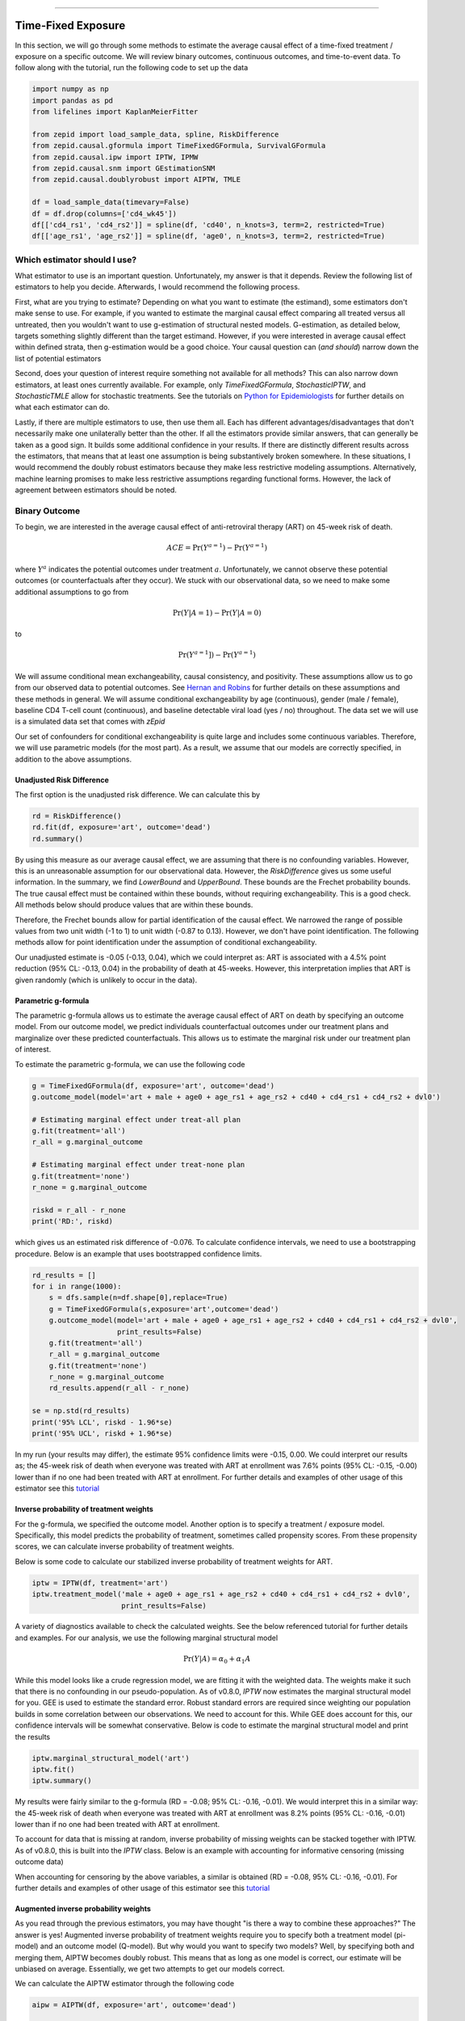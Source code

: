 .. image:: images/zepid_logo_small.png

-------------------------------------

Time-Fixed Exposure
'''''''''''''''''''''''''''''''''''''
In this section, we will go through some methods to estimate the average causal effect of a time-fixed treatment /
exposure on a specific outcome. We will review binary outcomes, continuous outcomes, and time-to-event data. To follow
along with the tutorial, run the following code to set up the data

.. code::

    import numpy as np
    import pandas as pd
    from lifelines import KaplanMeierFitter

    from zepid import load_sample_data, spline, RiskDifference
    from zepid.causal.gformula import TimeFixedGFormula, SurvivalGFormula
    from zepid.causal.ipw import IPTW, IPMW
    from zepid.causal.snm import GEstimationSNM
    from zepid.causal.doublyrobust import AIPTW, TMLE

    df = load_sample_data(timevary=False)
    df = df.drop(columns=['cd4_wk45'])
    df[['cd4_rs1', 'cd4_rs2']] = spline(df, 'cd40', n_knots=3, term=2, restricted=True)
    df[['age_rs1', 'age_rs2']] = spline(df, 'age0', n_knots=3, term=2, restricted=True)


Which estimator should I use?
====================================
What estimator to use is an important question. Unfortunately, my answer is that it depends. Review the following list
of estimators to help you decide. Afterwards, I would recommend the following process.

First, what are you trying to estimate? Depending on what you want to estimate (the estimand), some estimators don't
make sense to use. For example, if you wanted to estimate the marginal causal effect comparing all treated versus all
untreated, then you wouldn't want to use g-estimation of structural nested models. G-estimation, as detailed below,
targets something slightly different than the target estimand. However, if you were interested in average causal effect
within defined strata, then g-estimation would be a good choice. Your causal question can (*and should*) narrow down
the list of potential estimators

Second, does your question of interest require something not available for all methods? This can also narrow down
estimators, at least ones currently available. For example, only `TimeFixedGFormula`, `StochasticIPTW`, and
`StochasticTMLE` allow for stochastic treatments. See the tutorials
on `Python for Epidemiologists <https://github.com/pzivich/Python-for-Epidemiologists/>`_ for further details on what
each estimator can do.

Lastly, if there are multiple estimators to use, then use them all. Each has different advantages/disadvantages that
don't necessarily make one unilaterally better than the other. If all the estimators provide similar answers, that can
generally be taken as a good sign. It builds some additional confidence in your results. If there are distinctly
different results across the estimators, that means that at least one assumption is being substantively broken
somewhere. In these situations, I would recommend the doubly robust estimators because they make less restrictive
modeling assumptions. Alternatively, machine learning promises to make less restrictive assumptions regarding
functional forms. However, the lack of agreement between estimators should be noted.

Binary Outcome
==============================================
To begin, we are interested in the average causal effect of anti-retroviral therapy (ART) on 45-week risk of death.

.. math::

    ACE = \Pr(Y^{a=1}) - \Pr(Y^{a=1})

where :math:`Y^{a}` indicates the potential outcomes under treatment :math:`a`. Unfortunately, we cannot observe these
potential outcomes (or counterfactuals after they occur). We stuck with our observational data, so we need to make
some additional assumptions to go from

.. math::

    \Pr(Y | A=1) - \Pr(Y | A=0)

to

.. math::

    \Pr(Y^{a=1}]) - \Pr(Y^{a=1})

We will assume conditional mean exchangeability, causal consistency, and positivity. These assumptions allow us to go
from our observed data to potential outcomes. See
`Hernan and Robins <https://www.hsph.harvard.edu/miguel-hernan/causal-inference-book/>`_ for further details on these
assumptions and these methods in general. We will assume conditional exchangeability by age (continuous),
gender (male / female), baseline CD4 T-cell count (continuous), and baseline detectable viral load (yes / no)
throughout. The data set we will use is a simulated data set that comes with *zEpid*

Our set of confounders for conditional exchangeability is quite large and includes some continuous variables. Therefore,
we will use parametric models (for the most part). As a result, we assume that our models are correctly specified, in
addition to the above assumptions.

Unadjusted Risk Difference
----------------------------------------
The first option is the unadjusted risk difference. We can calculate this by

.. code::

    rd = RiskDifference()
    rd.fit(df, exposure='art', outcome='dead')
    rd.summary()

By using this measure as our average causal effect, we are assuming that there is no confounding variables. However,
this is an unreasonable assumption for our observational data. However, the `RiskDifference` gives us some useful
information. In the summary, we find `LowerBound` and `UpperBound`. These bounds are the Frechet probability bounds.
The true causal effect must be contained within these bounds, without requiring exchangeability. This is a good check.
All methods below should produce values that are within these bounds.

Therefore, the Frechet bounds allow for partial identification of the causal effect. We narrowed the range of possible
values from two unit width (-1 to 1) to unit width (-0.87 to 0.13). However, we don't have point identification. The
following methods allow for point identification under the assumption of conditional exchangeability.

Our unadjusted estimate is -0.05 (-0.13, 0.04), which we could interpret as: ART is associated with a 4.5%
point reduction (95% CL: -0.13, 0.04) in the probability of death at 45-weeks. However, this interpretation implies
that ART is given randomly (which is unlikely to occur in the data).

Parametric g-formula
----------------------------------------
The parametric g-formula allows us to estimate the average causal effect of ART on death by specifying an outcome
model. From our outcome model, we predict individuals counterfactual outcomes under our treatment plans and marginalize
over these predicted counterfactuals. This allows us to estimate the marginal risk under our treatment plan of
interest.

To estimate the parametric g-formula, we can use the following code

.. code::

    g = TimeFixedGFormula(df, exposure='art', outcome='dead')
    g.outcome_model(model='art + male + age0 + age_rs1 + age_rs2 + cd40 + cd4_rs1 + cd4_rs2 + dvl0')

    # Estimating marginal effect under treat-all plan
    g.fit(treatment='all')
    r_all = g.marginal_outcome

    # Estimating marginal effect under treat-none plan
    g.fit(treatment='none')
    r_none = g.marginal_outcome

    riskd = r_all - r_none
    print('RD:', riskd)

which gives us an estimated risk difference of -0.076. To calculate confidence intervals, we need to use a bootstrapping
procedure. Below is an example that uses bootstrapped confidence limits.

.. code::


    rd_results = []
    for i in range(1000):
        s = dfs.sample(n=df.shape[0],replace=True)
        g = TimeFixedGFormula(s,exposure='art',outcome='dead')
        g.outcome_model(model='art + male + age0 + age_rs1 + age_rs2 + cd40 + cd4_rs1 + cd4_rs2 + dvl0',
                        print_results=False)
        g.fit(treatment='all')
        r_all = g.marginal_outcome
        g.fit(treatment='none')
        r_none = g.marginal_outcome
        rd_results.append(r_all - r_none)

    se = np.std(rd_results)
    print('95% LCL', riskd - 1.96*se)
    print('95% UCL', riskd + 1.96*se)

In my run (your results may differ), the estimate 95% confidence limits were -0.15, 0.00. We could interpret our
results as; the 45-week risk of death when everyone was treated with ART at enrollment was 7.6% points
(95% CL: -0.15, -0.00) lower than if no one had been treated with ART at enrollment. For further details and
examples of other usage of this estimator see this
`tutorial <https://github.com/pzivich/Python-for-Epidemiologists/blob/master/3_Epidemiology_Analysis/c_causal_inference/1_time-fixed-treatments/1_g-formula.ipynb>`_

Inverse probability of treatment weights
----------------------------------------
For the g-formula, we specified the outcome model. Another option is to specify a treatment / exposure model.
Specifically, this model predicts the probability of treatment, sometimes called propensity scores. From these
propensity scores, we can calculate inverse probability of treatment weights.

Below is some code to calculate our stabilized inverse probability of treatment weights for ART.

.. code::

    iptw = IPTW(df, treatment='art')
    iptw.treatment_model('male + age0 + age_rs1 + age_rs2 + cd40 + cd4_rs1 + cd4_rs2 + dvl0',
                         print_results=False)

A variety of diagnostics available to check the calculated weights. See the below referenced tutorial for further
details and examples. For our analysis, we use the following marginal structural model

.. math::

    \Pr(Y | A) = \alpha_0 + \alpha_1 A

While this model looks like a crude regression model, we are fitting it with the weighted data. The weights make it
such that there is no confounding in our pseudo-population. As of v0.8.0, `IPTW` now estimates the marginal structural
model for you. GEE is used to estimate the standard error. Robust standard errors are required since weighting our
population builds in some correlation between our observations. We need to account for this. While GEE does account
for this, our confidence intervals will be somewhat conservative. Below is code to estimate the marginal structural
model and print the results

.. code::

    iptw.marginal_structural_model('art')
    iptw.fit()
    iptw.summary()

My results were fairly similar to the g-formula (RD = -0.08; 95% CL: -0.16, -0.01). We would interpret this in a
similar way: the 45-week risk of death when everyone was treated with ART at enrollment was 8.2% points
(95% CL: -0.16, -0.01) lower than if no one had been treated with ART at enrollment.

To account for data that is missing at random, inverse probability of missing weights can be stacked together with
IPTW. As of v0.8.0, this is built into the `IPTW` class. Below is an example with accounting for informative censoring
(missing outcome data)

.. code::
    iptw = IPTW(df, treatment='art')
    iptw.treatment_model('male + age0 + age_rs1 + age_rs2 + cd40 + cd4_rs1 + cd4_rs2 + dvl0',
                         print_results=False)
    iptw.missing_model('art + male + age0 + age_rs1 + age_rs2 + cd40 + cd4_rs1 + cd4_rs2 + dvl0',
                       print_results=False)
    iptw.marginal_structural_model('art')
    iptw.fit()
    iptw.summary()

When accounting for censoring by the above variables, a similar is obtained (RD = -0.08, 95% CL: -0.16, -0.01). For
further details and examples of other usage of this estimator see this
`tutorial <https://github.com/pzivich/Python-for-Epidemiologists/blob/master/3_Epidemiology_Analysis/c_causal_inference/1_time-fixed-treatments/>`_

Augmented inverse probability weights
----------------------------------------
As you read through the previous estimators, you may have thought "is there a way to combine these approaches?" The
answer is yes! Augmented inverse probability of treatment weights require you to specify both a treatment model
(pi-model) and an outcome model (Q-model). But why would you want to specify two models? Well, by specifying both and
merging them, AIPTW becomes doubly robust. This means that as long as one model is correct, our estimate will be
unbiased on average. Essentially, we get two attempts to get our models correct.

We can calculate the AIPTW estimator through the following code

.. code::

    aipw = AIPTW(df, exposure='art', outcome='dead')

    # Treatment model
    aipw.exposure_model('male + age0 + age_rs1 + age_rs2 + cd40 + cd4_rs1 + cd4_rs2 + dvl0')

    # Outcome model
    aipw.outcome_model('art + male + age0 + age_rs1 + age_rs2 + cd40 + cd4_rs1 + cd4_rs2 + dvl0')

    # Calculating estimate
    aipw.fit()

    # Printing summary results
    aipw.summary()

In the printed results, we have an estimated risk difference of -0.08 (95% CL: -0.15, -0.02). Confidence intervals
come from the efficient influence curve. You can also bootstrap confidence intervals. For the risk ratio, you will
need to bootstrap the confidence intervals currently. Our results can be interpreted as: the 45-week risk of death
when everyone was treated with ART at enrollment was 8.4% points (95% CL: -0.15, -0.02) lower than if no one
had been treated with ART at enrollment.

Similarly, we can also account for missing outcome data using inverse probability weights. Below is an example

.. code::

    aipw = AIPTW(df, exposure='art', outcome='dead')
    aipw.exposure_model('male + age0 + age_rs1 + age_rs2 + cd40 + cd4_rs1 + cd4_rs2 + dvl0')
    aipw.outcome_model('art + male + age0 + age_rs1 + age_rs2 + cd40 + cd4_rs1 + cd4_rs2 + dvl0')
    aipw.missing_model('art + male + age0 + age_rs1 + age_rs2 + cd40 + cd4_rs1 + cd4_rs2 + dvl0')
    aipw.fit()
    aipw.summary()

AIPTW can also be paired with machine learning algorithms, particularly super-learner. The use of machine learning with
AIPTW means we are making less restrictive parametric assumptions than all the model described above. For further
details, using super-learner / sklearn with AIPTW, and examples see this
`tutorial <https://github.com/pzivich/Python-for-Epidemiologists/blob/master/3_Epidemiology_Analysis/c_causal_inference/1_time-fixed-treatments/5_AIPTW_intro.ipynb>`_

Targeted maximum likelihood estimation
----------------------------------------
For AIPTW, we merged IPW and the g-formula. The targeted maximum likelihood estimator (TMLE) is another variation on
this procedure. TMLE uses a targeting step to update the estimate of the average causal effect. This approach is
doubly robust but keeps some of the nice properties of plug-in estimators (like the g-formula). In general, TMLE will
likely have narrower confidence intervals than AIPTW.

Below is code to generate the average causal effect of ART on death using TMLE. Additionally, we will specify a missing
outcome data model (like `AIPTW` and `IPTW`).

.. code::

    tmle = TMLE(df, exposure='art', outcome='dead')
    tmle.exposure_model('male + age0 + age_rs1 + age_rs2 + cd40 + cd4_rs1 + cd4_rs2 + dvl0')
    tmle.missing_model('art + male + age0 + cd40 + cd4_rs1 + cd4_rs2 + dvl0')
    tmle.outcome_model('male + age0 + age_rs1 + age_rs2 + cd40 + cd4_rs1 + cd4_rs2 + dvl0')
    tmle.fit()
    tmle.summary()

Using TMLE, we estimate a risk difference of -0.08 (95% CL: -0.15, -0.01). We can interpret this as: the 45-week
risk of death when everyone was treated with ART at enrollment was 8.3% points (95% CL: -0.15, -0.01) lower than if
no one had been treated with ART at enrollment.

TMLE can also be paired with machine learning algorithms, particularly super-learner. The use of machine learning with
TMLE means we are making less restrictive parametric assumptions than all the model described above. For further
details, using super-learner / sklearn with TMLE, and examples see this
`tutorial <https://github.com/pzivich/Python-for-Epidemiologists/blob/master/3_Epidemiology_Analysis/c_causal_inference/1_time-fixed-treatments/7_TMLE_intro.ipynb>`_

Single Cross-fit TMLE
----------------------------------------
While both AIPTW and TMLE are able to incorporate the use of *some* machine learning algorithms, there are limits.
More specifically, both require that the machine learning algorithms are Donsker. Unfortunately, many flexible
algorithms we may want to use may not be Donsker. In this scenario, confidence interval coverage may be below what
is expected (i.e. the confidence interval are overly narrow due to over-fitting by my the machine learning algorithms).

Recently, cross-fitting procedures have been proposed as a way to weaken this condition. Cross-fitting allows for
non-Donsker algorithms. For more extensive details on the cross-fitting procedure and why it is necessary, please see my
`paper <https://arxiv.org/abs/2004.10337>`_ and the references within.

*zEpid* supports both single and double cross-fitting for AIPTW and TMLE. The following is simple examples that use
`SuperLearner` with a single cross-fitting procedure for TMLE. The 10-fold super-learner consists of a GLM, a
step-wise GLM with all first-order interactions, and a Random Forest.

.. code::

    from sklearn.ensemble import RandomForestClassifier
    from zepid.superlearner import GLMSL, StepwiseSL, SuperLearner
    from zepid.causal.doublyrobust import SingleCrossfitAIPTW, SingleCrossfitTMLE

    # SuperLearner setup
    labels = ["LogR", "Step.int", "RandFor"]
    candidates = [GLMSL(sm.families.family.Binomial()),
                  StepwiseSL(sm.families.family.Binomial(), selection="forward", order_interaction=0),
                  RandomForestClassifier()]

    # Single cross-fit TMLE
    sctmle = SingleCrossfitTMLE(df, exposure='art', outcome='dead')
    sctmle.exposure_model('male + age0 + age_rs1 + age_rs2 + cd40 + cd4_rs1 + cd4_rs2 + dvl0',
                          SuperLearner(candidates, labels, folds=10, loss_function="nloglik"),
                          bound=0.01)
    sctmle.outcome_model('male + age0 + age_rs1 + age_rs2 + cd40 + cd4_rs1 + cd4_rs2 + dvl0',
                         SuperLearner(candidates, labels, folds=10, loss_function="nloglik"))
    sctmle.fit()
    sctmle.summary()


Using `SingleCrossfitTMLE`, we estimate a risk difference of -0.08 (95% CL: -0.17, 0.00). We can interpret this as:
the 45-week risk of death when everyone was treated with ART at enrollment was 8.3% points (95% CL: -0.17, 0.00)
lower than if no one had been treated with ART at enrollment. When comparing SingleCrossfitTMLE to the previous TMLE,
you can see the confidence intervals are wider. This is a result of weakening the parametric modeling restrictions
(by including the random forest as a possible option in super learner).

As these are new procedures, guidelines on their use are still developing. In my experience, I would recommend at least
100 different partitions to be used. Additionally, the data set must be fairly large (more than 500 observations) to
take advantage of the flexibility of the cross-fit estimators with machine learning. If data is no that large, I
recommend using a higher number of folds with SuperLearner (if using), using single cross-fitting, and using the
minimal number of required splits.

G-estimation of SNM
----------------------------------------
The final method I will review is g-estimation of structural nested mean models (SNM). G-estimation of SNM is distinct
from all of the above estimation procedures. The g-formula, IPTW, AIPTW, and TMLE all estimated the average causal
effect of ART on mortality comparing everyone treated to everyone untreated. G-estimation of SNM estimate the average
causal effect within levels of the confounders, *not* the average causal effect in the population. Therefore, if no
product terms are included in the SNM if there is effect measure modification, then the SNM will be biased due to model
misspecification. SNM are useful for learning about effect modification.

To first demonstrate g-estimation, we will assume there is no effect measure modification. For g-estimation, we specify
two models; the treatment model and the structural nested model. The treatment model is the same format as the treatment
model for IPTW / AIPTW / TMLE. The structural nested model states the interaction effects we are interested in. Since
we are assuming no interaction, we only put the treatment variable into the model.

.. code::

    snm = GEstimationSNM(df, exposure='art', outcome='dead')

    # Specify treatment model
    snm.exposure_model('male + age0 + age_rs1 + age_rs2 + cd40 + cd4_rs1 + cd4_rs2 + dvl0')

    # Specify structural nested model
    snm.structural_nested_model('art')

    # G-estimation
    snm.fit()
    snm.summary()

    psi = snm.psi
    print('Psi:', psi)

Similarly, we need to bootstrap our confidence intervals

.. code::


    psi_results = []
    for i in range(500):
        dfs = df.sample(n=df.shape[0],replace=True)
        snm = GEstimationSNM(dfs, exposure='art', outcome='dead')
        snm.exposure_model('male + age0 + age_rs1 + age_rs2 + cd40 + cd4_rs1 + cd4_rs2 + dvl0', print_results=False)
        snm.structural_nested_model('art')
        snm.fit()
        psi_results.append(snm.psi)


    se = np.std(psi_results)
    print('95% LCL', psi - 1.96*se)
    print('95% UCL', psi + 1.96*se)

Overall, the SNM results are similar to the other models (RD = -0.09; 95% CL: -0.17, -0.00). Instead, we interpret
this estimate as: the 45-week risk of death when everyone was treated with ART at enrollment was 8.8% points
(95% CL: -0.17, -0.00) lower than if no one had been treated with ART at enrollment across all strata.

SNM can be expanded to include additional terms. Below is code to do that. For this SNM, we will assess if there is
modification by gender

.. code::

    snm = GEstimationSNM(df, exposure='art', outcome='dead')
    snm.exposure_model('male + age0 + age_rs1 + age_rs2 + cd40 + cd4_rs1 + cd4_rs2 + dvl0')
    snm.structural_nested_model('art + art:male')
    snm.fit()
    snm.summary()

The 45-week risk of death when everyone was treated with ART at enrollment was 17.6% points lower than if no one had
been treated with ART at enrollment, *among women*. Among men, risk of death with ART treatment at enrollment was
6.8% points lower compared to no treatment.

Remember, g-estimation of SNM is distinct from these other methods and targets a different estimand. It is a great
method to consider when you are interested in effect measure modification.

Summary
----------------------------------------
Below is a figure summarizing the results across methods.

.. image:: images/zepid_effrd.png

As we can see, all the methods provided fairly similar answers, even the misspecified structural nested model. This
will not always be the case. Differences in model results may indicate parametric model misspecification. In those
scenarios, it may be preferable to use a doubly-robust estimator with machine learning and cross-fitting (when
possible).

Additionally, for simplicity we dropped all missing outcome data. We made the assumption that outcome data was missing
complete at random, a strong assumption. We could relax this assumption using built-in methods
(e.g. `missing_model()` functions)

Continuous Outcome
==============================================
In the previous example we focused on a binary outcome, death. In this example, we will repeat the above procedure but
focus on the 45-week CD4 T-cell count. This can be expressed as

.. math::

    E[Y^{a=1}] - E[Y^{a=0}]

For illustrative purposes, we will ignore the implications of competing risks (those dying before week 45 cannot have
a CD4 T-cell count). We will start by restricting our data to only those who are not missing a week 45 T-cell count.
In an actual analysis, you wouldn't want to do this

.. code::

    df = load_sample_data(timevary=False)
    dfs = df.drop(columns=['dead']).dropna()

With our data loaded and restricted, let's compare the estimators. Overall, the estimators are pretty much
the same as the binary case. However, we are interested in estimating the average treatment effect instead. Most of the
methods auto-detect binary or continuous data in the background. Additionally, we will assume that CD4 T-cell count
is appropriately fit by a normal-distribution. Poisson is also available

Parametric g-formula
----------------------------------------
The parametric g-formula allows us to estimate the average causal effect of ART on death by specifying an outcome
model. From our outcome model, we predict individuals counterfactual outcomes under our treatment plans and marginalize
over these predicted counterfactuals. This allows us to estimate the marginal risk under our treatment plan of
interest.

To estimate the parametric g-formula, we can use the following code

.. code::

    g = TimeFixedGFormula(df, exposure='art', outcome='cd4_wk45', outcome_type='normal')
    g.outcome_model(model='art + male + age0 + age_rs1 + age_rs2 + cd40 + cd4_rs1 + cd4_rs2 + dvl0')
    g.fit(treatment='all')
    r_all = g.marginal_outcome

    g.fit(treatment='none')
    r_none = g.marginal_outcome
    ate = r_all - r_none

    print('ATE:', ate)

To calculate confidence intervals, we need to use a bootstrapping procedure. Below is an example that uses
bootstrapped confidence limits.

.. code::


    ate_results = []
    for i in range(1000):
        s = df.sample(n=df.shape[0],replace=True)
        g = TimeFixedGFormula(s,exposure='art',outcome='cd4_wk45', outcome_type='normal')
        g.outcome_model(model='art + male + age0 + age_rs1 + age_rs2 + cd40 + cd4_rs1 + cd4_rs2 + dvl0',
                        print_results=False)
        g.fit(treatment='all')
        r_all = g.marginal_outcome
        g.fit(treatment='none')
        r_none = g.marginal_outcome
        ate_results.append(r_all - r_none)

    se = np.std(ate_results)
    print('95% LCL', ate - 1.96*se)
    print('95% UCL', ate + 1.96*se)

In my run (your results may differ), the estimate 95% confidence limits were 158.70, 370.54.
We can interpret this estimate as: the mean 45-week CD4 T-cell count if everyone had been given ART at enrollment
was 264.62 (95% CL: 158.70, 370.54) higher than the mean if everyone has not been given ART at baseline.

Inverse probability of treatment weights
----------------------------------------
Since inverse probability of treatment weights rely on specification of the treatment-model, there is no difference
between the weight calculation and the binary outcome. This is also because we assume the same sufficient adjustment
set. We will estimate new weights since there is a different missing data pattern. Below is code to estimate our
weights

.. code::

    ipw = IPTW(df, treatment='art')
    ipw.treatment_model('male + age0 + age_rs1 + age_rs2 + cd40 + cd4_rs1 + cd4_rs2 + dvl0')
    ipw.marginal_structural_model('art')
    ipw.fit()
    ipw.summary()

Our marginal structural model estimates 222.56 (95% CL: 114.67, 330.46). We can interpret this estimate as: the mean
45-week CD4 T-cell count if everyone had been given ART at enrollment was 222.56 (95% CL: 114.67, 330.46) higher than
the mean if everyone has not been given ART at baseline.

Augmented inverse probability weights
----------------------------------------
Similarly to the binary outcome case, AIPTW follows the same recipe to merge IPTW and g-formula estimates. We can
calculate the AIPTW estimator through the following code

.. code::

    aipw = AIPTW(df, exposure='art', outcome='cd4_wk45')
    aipw.exposure_model('male + age0 + age_rs1 + age_rs2 + cd40 + cd4_rs1 + cd4_rs2 + dvl0')
    aipw.outcome_model('art + male + age0 + age_rs1 + age_rs2 + cd40 + cd4_rs1 + cd4_rs2 + dvl0')
    aipw.fit()
    aipw.summary()

AIPTW produces a similar estimate to the marginal structural model (ATE = 228.22; 95% CL: 115.33, 341.11). We can
interpret this estimate as: the mean 45-week CD4 T-cell count if everyone had been given ART at enrollment was
228.22 (95% CL: 115.33, 341.11) higher than the mean if everyone has not been given ART at baseline.

Targeted maximum likelihood estimation
----------------------------------------
TMLE also supports continuous outcomes and is similarly doubly robust. Below is code to estimate TMLE for a continuous
outcome.

.. code::

    tmle = TMLE(df, exposure='art', outcome='cd4_wk45')
    tmle.exposure_model('male + age0 + age_rs1 + age_rs2 + cd40 + cd4_rs1 + cd4_rs2 + dvl0')
    tmle.outcome_model('art + male + age0 + age_rs1 + age_rs2 + cd40 + cd4_rs1 + cd4_rs2 + dvl0')
    tmle.fit()
    tmle.summary()

Our results are fairly similar to the other models. The mean 45-week CD4 T-cell count if everyone had been given ART
at enrollment was 228.35 (95% CL: 118.97, 337.72) higher than the mean if everyone has not been given ART at baseline.

Single Cross-fit TMLE
----------------------------------------
Similarly, we can pair TMLE with a cross-fitting procedure and machine learning. In this example, we use SuperLearner
with a GLM, a stepwise selection, and a random forest.

.. code::

    from sklearn.ensemble import RandomForestClassifier, RandomForestRegressor

    # SuperLearner set-up
    labels = ["LogR", "Step.int", "RandFor"]
    b_candidates = [GLMSL(sm.families.family.Binomial()),
                    StepwiseSL(sm.families.family.Binomial(), selection="forward", order_interaction=0),
                    RandomForestClassifier(random_state=809512)]
    c_candidates = [GLMSL(sm.families.family.Gaussian()),
                    StepwiseSL(sm.families.family.Gaussian(), selection="forward", order_interaction=0),
                    RandomForestRegressor(random_state=809512)]

    # Single cross-fit TMLE
    sctmle = SingleCrossfitTMLE(df, exposure='art', outcome='cd4_wk45')
    sctmle.exposure_model('male + age0 + age_rs1 + age_rs2 + cd40 + cd4_rs1 + cd4_rs2 + dvl0',
                          SuperLearner(b_candidates, labels, folds=10, loss_function="nloglik"),
                          bound=0.01)
    sctmle.outcome_model('male + age0 + age_rs1 + age_rs2 + cd40 + cd4_rs1 + cd4_rs2 + dvl0',
                         SuperLearner(c_candidates, labels, folds=10))
    sctmle.fit(n_partitions=3, random_state=201820)
    sctmle.summary()

The mean 45-week CD4 T-cell count if everyone had been given ART at enrollment was 176.9 (95% CL: -37.7, 391.5)
higher than the mean if everyone has not been given ART at baseline.

The point estimate is similar to other approaches, but the confidence intervals are substantially wider. This is likely
a result of the random forest dominating super-learner and being somewhat dependent on the particular split. This is
the penalty of weaker modeling assumptions (or rather it showcases the undue confidence that results from assuming
that our particular parametric model is sufficient in other estimators).

G-estimation of SNM
----------------------------------------
Recall that g-estimation of SNM estimate the average causal effect within levels of the confounders, *not* the average
causal effect in the population. Therefore, if no product terms are included in the SNM if there is effect measure
modification, then the SNM will be biased due to model misspecification.

For illustrative purposes, I will specify a one-parameter SNM. Below is code to estimate the model

.. code::

    snm = GEstimationSNM(df, exposure='art', outcome='cd4_wk45')
    snm.exposure_model('male + age0 + age_rs1 + age_rs2 + cd40 + cd4_rs1 + cd4_rs2 + dvl0')
    snm.structural_nested_model('art')
    snm.fit()
    snm.summary()

Overall, the SNM results are similar to the other models (ATE = 227.2). Instead, we interpret
this estimate as: the mean 45-week CD T-cell count when everyone was treated with ART at enrollment was 227.2
higher (95% CL: 134.2, 320.2) than if no one had been treated with ART at enrollment across all strata.

SNM can be expanded to include additional terms. Below is code to do that. For this SNM, we will assess if there is
modification by gender

.. code::

    snm = GEstimationSNM(df, exposure='art', outcome='cd4_wk45')
    snm.exposure_model('male + age0 + age_rs1 + age_rs2 + cd40 + cd4_rs1 + cd4_rs2 + dvl0')
    snm.structural_nested_model('art + art:male')
    snm.fit()
    snm.summary()

The mean 45-week CD4 T-cell count when everyone was treated with ART at enrollment was 277.1 higher than if no one had
been treated with ART at enrollment, *among women*. Among men, CD4 T-cell count with ART treatment at enrollment was
213.8 higher compared to no treatment.

Remember, g-estimation of SNM is distinct from these other methods and targets a different estimand. It is a great
method to consider when you are interested in effect measure modification.

Summary
----------------------------------------
Below is a figure summarizing the results across methods.

.. image:: images/zepid_ate.png

There was some difference in results between outcome models and treatment models. Specifically, the g-formula and IPTW
differ. AIPTW and TMLE are similar to IPTW. This may indicate substantive misspecification of the outcome model. This
highlights why you may consider using multiple models.

Additionally, for simplicity we dropped all missing outcome data. We made the assumption that outcome data was missing
complete at random, a strong assumption. We could relax this assumption by pairing the above methods with
inverse-probability-of-missing-weights or using built-in methods (like `TMLE`'s `missing_model`)

Causal Survival Analysis
========================
Previously, we focused on the risk of death at 45-weeks. However, we may be interested in conducting a time-to-event
analysis. For the following methods, we will focus on treatment at baseline. Specifically, we will not allow the
treatment to vary over time. For methods that allow for time-varying treatment, see the tutorial for time-varying
exposures.

For the following analysis, we are interested in the average causal effect of ART treatment at baseline compare to no
treatment. We will compare the parametric g-formula and IPTW. The parametric g-formula is further described in Hernan's
"The hazards of hazard ratio" paper. For the analysis in this section, we will get a little help from the `lifelines`
library. It is a great library with a variety of survival models and procedures. We will use the `KaplanMeierFitter`
function to estimate risk function

Parametric g-formula
----------------------------------------
We can use a similar g-formula procedure to estimate average causal effects with time-to-event data. To do this, we
use a pooled logistic model. We then use the pooled logistic regression model to predict outcomes at each time under
the treatment strategy of interest. For the pooled logistic model, it is fit to data in a long format, where each row
corresponds to one unit of time per participant. There will be multiple rows per participant.

For `SurvivalGFormula`, we need to convert the data set into a long format. We can do that with the following code

.. code::

    df = load_sample_data(False).drop(columns=['cd4_wk45'])
    df['t'] = np.round(df['t']).astype(int)
    df = pd.DataFrame(np.repeat(df.values, df['t'], axis=0), columns=df.columns)
    df['t'] = df.groupby('id')['t'].cumcount() + 1
    df.loc[((df['dead'] == 1) & (df['id'] != df['id'].shift(-1))), 'd'] = 1
    df['d'] = df['d'].fillna(0)

    # Spline terms
    df[['t_rs1', 't_rs2', 't_rs3']] = spline(df, 't', n_knots=4, term=2, restricted=True)
    df[['cd4_rs1', 'cd4_rs2']] = spline(df, 'cd40', n_knots=3, term=2, restricted=True)
    df[['age_rs1', 'age_rs2']] = spline(df, 'age0', n_knots=3, term=2, restricted=True)

If you look at this data, you will notice there are multiple rows per participant. Each row for a participant
corresponds to one unit of time (weeks in this example) up to the event time or 45-weeks. All variables (aside from
time and outcomes) take the same value over follow-up. This is because we are interested in the baseline exposure. We
then adjust for all baseline confounders. Nothing should be time-varying in this model (aside from the outcome and
time).

We can estimate the average causal effect comparing a treat-all plan versus a treat-none. Below is code to estimate
the time-to-event g-formula

.. code::

    sgf = SurvivalGFormula(df.drop(columns=['dead']), idvar='id', exposure='art', outcome='d', time='t')
    sgf.outcome_model(model='art + male + age0 + age_rs1 + age_rs2 + cd40 + '
                            'cd4_rs1 + cd4_rs2 + dvl0 + t + t_rs1 + t_rs2 + t_rs3')
    sgf.fit(treatment='all')
    sgf.plot(c='b')

    sgf.fit(treatment='none')
    sgf.plot(c='r')
    plt.ylabel('Probability of death')
    plt.show()


The plot functionality will return the following plot of the cumulative incidence function

.. image:: images/survival_gf_cif.png

We see that ART reduces mortality throughout follow-up

Inverse probability of treatment weights
----------------------------------------
A new estimator, `SurvivalIPTW` will soon be implemented and available to estimate IPTW-adjusted survival curves.

Summary
----------------------------------------
Currently, only these two options are available. I plan on adding further functionalities in future updates

The difference in these results highlight the differences between the approaches. The g-formula makes some strong
parametric assumptions, but smooths over sparse data. IPTW uses the observed data, so it is more sensitive to sparse
data. IPTW particularly highlights why we might consider using methods to handle time-varying treatments.
Particularly, if few participants are treated at baseline, then we may have trouble estimating the average causal
effect. Please refer to the *Time-Varying Treatment* tutorial for further discussion.
